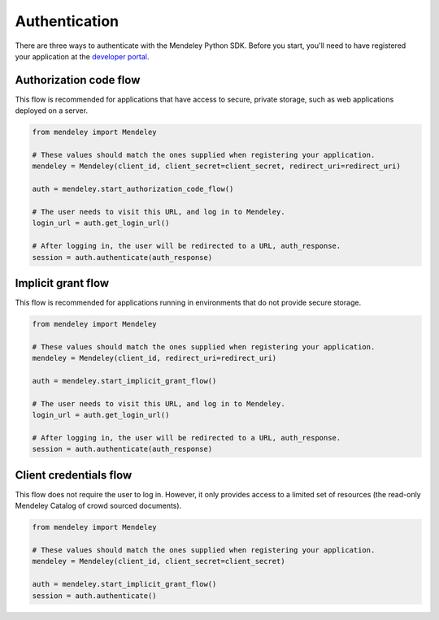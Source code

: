 Authentication
==============

There are three ways to authenticate with the Mendeley Python SDK.  Before you start, you'll need to have registered
your application at the `developer portal <http://dev.mendeley.com>`_.

Authorization code flow
-----------------------

This flow is recommended for applications that have access to secure, private storage, such as web applications deployed
on a server.

.. code-block:: python

    from mendeley import Mendeley

    # These values should match the ones supplied when registering your application.
    mendeley = Mendeley(client_id, client_secret=client_secret, redirect_uri=redirect_uri)

    auth = mendeley.start_authorization_code_flow()

    # The user needs to visit this URL, and log in to Mendeley.
    login_url = auth.get_login_url()

    # After logging in, the user will be redirected to a URL, auth_response.
    session = auth.authenticate(auth_response)

Implicit grant flow
-------------------

This flow is recommended for applications running in environments that do not provide secure storage.

.. code-block:: python

    from mendeley import Mendeley

    # These values should match the ones supplied when registering your application.
    mendeley = Mendeley(client_id, redirect_uri=redirect_uri)

    auth = mendeley.start_implicit_grant_flow()

    # The user needs to visit this URL, and log in to Mendeley.
    login_url = auth.get_login_url()

    # After logging in, the user will be redirected to a URL, auth_response.
    session = auth.authenticate(auth_response)

Client credentials flow
-----------------------

This flow does not require the user to log in.  However, it only provides access to a limited set of resources (the
read-only Mendeley Catalog of crowd sourced documents).

.. code-block:: python

    from mendeley import Mendeley

    # These values should match the ones supplied when registering your application.
    mendeley = Mendeley(client_id, client_secret=client_secret)

    auth = mendeley.start_implicit_grant_flow()
    session = auth.authenticate()

